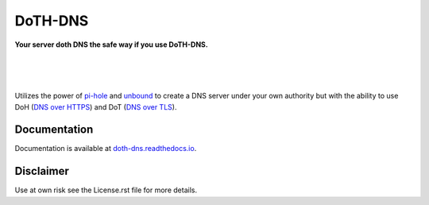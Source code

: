 DoTH-DNS
========

**Your server doth DNS the safe way if you use DoTH-DNS.**

| |license| |black|
|
| |docs|
|
| |release| |commits_since|  |last_commit|
| |stars| |forks| |contributors|
|

Utilizes the power of `pi-hole <https://pi-hole.net>`_ and `unbound <https://www.nlnetlabs.nl/projects/unbound/about>`_
to create a DNS server under your own authority but with the ability to use
DoH (`DNS over HTTPS <https://en.wikipedia.org/wiki/DNS_over_HTTPS>`_) and
DoT (`DNS over TLS <https://en.wikipedia.org/wiki/DNS_over_TLS>`_).


Documentation
-------------
Documentation is available at `doth-dns.readthedocs.io <https://doth-dns.readthedocs.io/>`_.


Disclaimer
----------
Use at own risk see the License.rst file for more details.


.. .############################### LINKS ###############################

.. BADGES START

.. info block
.. |license| image:: https://img.shields.io/github/license/Cielquan/DoTH-DNS.svg?style=for-the-badge
    :alt: License
    :target: https://github.com/Cielquan/DoTH-DNS/blob/master/LICENSE.rst

.. |black| image:: https://img.shields.io/badge/code%20style-black-000000.svg?style=for-the-badge
    :alt: Code Style: Black
    :target: https://github.com/psf/black


.. tests block
.. |docs| image:: https://img.shields.io/readthedocs/doth-dns/latest.svg?style=for-the-badge&logo=read-the-docs&logoColor=white
    :alt: Read the Docs (latest) - Status
    :target: https://doth-dns.readthedocs.io/en/latest/?badge=latest


.. Github block
.. |release| image:: https://img.shields.io/github/v/release/Cielquan/DoTH-DNS.svg?style=for-the-badge&logo=github
    :alt: Github Latest Release
    :target: https://github.com/Cielquan/DoTH-DNS/releases/latest

.. |commits_since| image:: https://img.shields.io/github/commits-since/Cielquan/DoTH-DNS/latest.svg?style=for-the-badge&logo=github
    :alt: GitHub commits since latest release
    :target: https://github.com/Cielquan/DoTH-DNS/commits/master

.. |last_commit| image:: https://img.shields.io/github/last-commit/Cielquan/DoTH-DNS.svg?style=for-the-badge&logo=github
    :alt: GitHub last commit
    :target: https://github.com/Cielquan/DoTH-DNS/commits/master

.. |stars| image:: https://img.shields.io/github/stars/Cielquan/DoTH-DNS.svg?style=for-the-badge&logo=github
    :alt: Github stars
    :target: https://github.com/Cielquan/DoTH-DNS/stargazers

.. |forks| image:: https://img.shields.io/github/forks/Cielquan/DoTH-DNS.svg?style=for-the-badge&logo=github
    :alt: Github forks
    :target: https://github.com/Cielquan/DoTH-DNS/network/members

.. |contributors| image:: https://img.shields.io/github/contributors/Cielquan/DoTH-DNS.svg?style=for-the-badge&logo=github
    :alt: Github Contributors
    :target: https://github.com/Cielquan/DoTH-DNS/graphs/contributors

..  BADGES END
